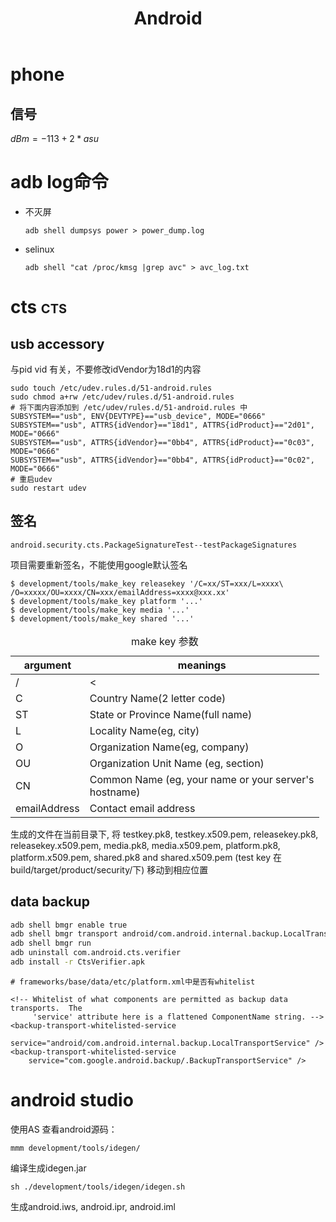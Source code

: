 #+TITLE: Android
#+STARTUP: indent
#+FILETAGS: android

* phone
** 信号
$dBm = -113+2*asu$

* adb log命令
+ 不灭屏
  : adb shell dumpsys power > power_dump.log

+ selinux
  : adb shell "cat /proc/kmsg |grep avc" > avc_log.txt

* cts                                                       :cts:
** usb accessory
与pid vid 有关，不要修改idVendor为18d1的内容
#+BEGIN_EXAMPLE
sudo touch /etc/udev.rules.d/51-android.rules
sudo chmod a+rw /etc/udev/rules.d/51-android.rules
# 将下面内容添加到 /etc/udev/rules.d/51-android.rules 中
SUBSYSTEM=="usb", ENV{DEVTYPE}=="usb_device", MODE="0666"
SUBSYSTEM=="usb", ATTRS{idVendor}=="18d1", ATTRS{idProduct}=="2d01", MODE="0666"
SUBSYSTEM=="usb", ATTRS{idVendor}=="0bb4", ATTRS{idProduct}=="0c03", MODE="0666"
SUBSYSTEM=="usb", ATTRS{idVendor}=="0bb4", ATTRS{idProduct}=="0c02", MODE="0666"
# 重启udev
sudo restart udev
#+END_EXAMPLE
** 签名
: android.security.cts.PackageSignatureTest--testPackageSignatures
项目需要重新签名，不能使用google默认签名
#+BEGIN_EXAMPLE
$ development/tools/make_key releasekey '/C=xx/ST=xxx/L=xxxx\
/O=xxxxx/OU=xxxx/CN=xxx/emailAddress=xxxx@xxx.xx'
$ development/tools/make_key platform '...'
$ development/tools/make_key media '...'
$ development/tools/make_key shared '...'
#+END_EXAMPLE

#+CAPTION: make key 参数
|--------------+----------------------------------------------------|
| argument     | meanings                                           |
|--------------+----------------------------------------------------|
| /            | <                                                  |
|              | <50>                                               |
| C            | Country Name(2 letter code)                        |
| ST           | State or Province Name(full name)                  |
| L            | Locality Name(eg, city)                            |
| O            | Organization Name(eg, company)                     |
| OU           | Organization Unit Name (eg, section)               |
| CN           | Common Name (eg, your name or your server's hostname) |
| emailAddress | Contact email address                              |
|--------------+----------------------------------------------------|

生成的文件在当前目录下,
将 testkey.pk8, testkey.x509.pem, releasekey.pk8, releasekey.x509.pem,
media.pk8, media.x509.pem, platform.pk8, platform.x509.pem,
shared.pk8 and shared.x509.pem (test key 在build/target/product/security/下)
移动到相应位置
** data backup
#+BEGIN_SRC bash
adb shell bmgr enable true
adb shell bmgr transport android/com.android.internal.backup.LocalTransport
adb shell bmgr run
adb uninstall com.android.cts.verifier
adb install -r CtsVerifier.apk
#+END_SRC
#+BEGIN_EXAMPLE
# frameworks/base/data/etc/platform.xml中是否有whitelist

<!-- Whitelist of what components are permitted as backup data transports.  The
     'service' attribute here is a flattened ComponentName string. -->
<backup-transport-whitelisted-service
    service="android/com.android.internal.backup.LocalTransportService" />
<backup-transport-whitelisted-service
    service="com.google.android.backup/.BackupTransportService" />
#+END_EXAMPLE


* android studio
使用AS 查看android源码：
: mmm development/tools/idegen/
编译生成idegen.jar
: sh ./development/tools/idegen/idegen.sh
生成android.iws, android.ipr, android.iml
